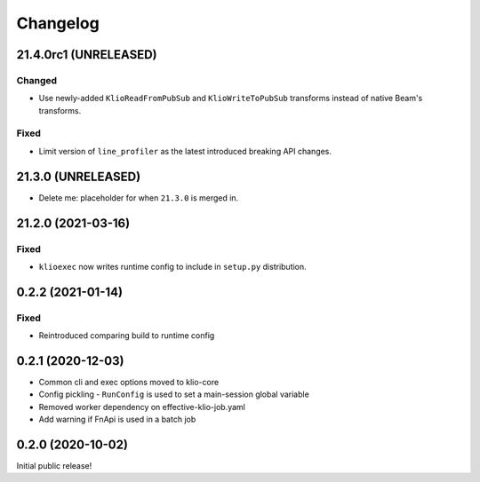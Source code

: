 Changelog
=========

21.4.0rc1 (UNRELEASED)
----------------------

Changed
*******

* Use newly-added ``KlioReadFromPubSub`` and ``KlioWriteToPubSub`` transforms instead of native Beam's transforms.

Fixed
*****

* Limit version of ``line_profiler`` as the latest introduced breaking API changes.

21.3.0 (UNRELEASED)
-------------------

*  Delete me: placeholder for when ``21.3.0`` is merged in.

.. _exec-21.2.0:

21.2.0 (2021-03-16)
-------------------

.. start-21.2.0

Fixed
*****

* ``klioexec`` now writes runtime config to include in ``setup.py`` distribution.


.. end-21.2.0

0.2.2 (2021-01-14)
------------------

Fixed
*****

* Reintroduced comparing build to runtime config

0.2.1 (2020-12-03)
------------------

* Common cli and exec options moved to klio-core
* Config pickling - ``RunConfig`` is used to set a main-session global variable
* Removed worker dependency on effective-klio-job.yaml
* Add warning if FnApi is used in a batch job

0.2.0 (2020-10-02)
------------------

Initial public release!
